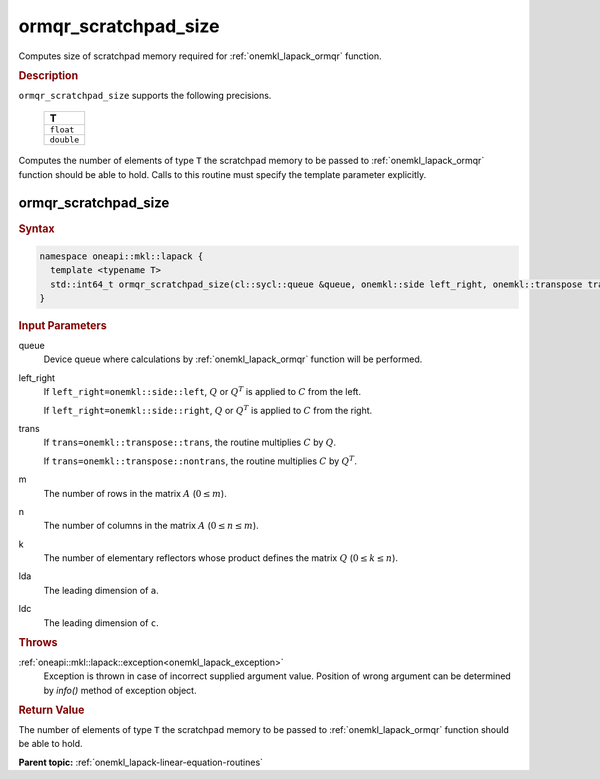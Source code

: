 .. _onemkl_lapack_ormqr_scratchpad_size:

ormqr_scratchpad_size
=====================

Computes size of scratchpad memory required for :ref:`onemkl_lapack_ormqr` function.

.. container:: section

  .. rubric:: Description

``ormqr_scratchpad_size`` supports the following precisions.

     .. list-table:: 
        :header-rows: 1

        * -  T 
        * -  ``float`` 
        * -  ``double`` 

Computes the number of elements of type ``T`` the scratchpad memory to be passed to :ref:`onemkl_lapack_ormqr` function should be able to hold.
Calls to this routine must specify the template parameter explicitly.

ormqr_scratchpad_size
---------------------

.. container:: section

  .. rubric:: Syntax

.. code-block:: cpp

    namespace oneapi::mkl::lapack {
      template <typename T>
      std::int64_t ormqr_scratchpad_size(cl::sycl::queue &queue, onemkl::side left_right, onemkl::transpose trans, std::int64_t m, std::int64_t n, std::int64_t k, std::int64_t lda, std::int64_t ldc, std::int64_t &scratchpad_size) 
    }

.. container:: section

  .. rubric:: Input Parameters

queue
   Device queue where calculations by :ref:`onemkl_lapack_ormqr` function will be performed.

left_right
   If ``left_right=onemkl::side::left``, :math:`Q` or :math:`Q^{T}` is
   applied to :math:`C` from the left.

   If ``left_right=onemkl::side::right``, :math:`Q` or :math:`Q^{T}` is
   applied to :math:`C` from the right.

trans
   If ``trans=onemkl::transpose::trans``, the routine multiplies
   :math:`C` by :math:`Q`.

   If ``trans=onemkl::transpose::nontrans``, the routine multiplies
   :math:`C` by :math:`Q^{T}`.

m
   The number of rows in the matrix :math:`A` (:math:`0 \le m`).

n
   The number of columns in the matrix :math:`A` (:math:`0 \le n \le m`).

k
   The number of elementary reflectors whose product defines the
   matrix :math:`Q` (:math:`0 \le k \le n`).

lda
   The leading dimension of ``a``.

ldc
   The leading dimension of ``c``.

.. container:: section

  .. rubric:: Throws

:ref:`oneapi::mkl::lapack::exception<onemkl_lapack_exception>`
   Exception is thrown in case of incorrect supplied argument value.
   Position of wrong argument can be determined by `info()` method of exception object.

.. container:: section

  .. rubric:: Return Value

The number of elements of type ``T`` the scratchpad memory to be passed to :ref:`onemkl_lapack_ormqr` function should be able to hold.

**Parent topic:** :ref:`onemkl_lapack-linear-equation-routines` 


